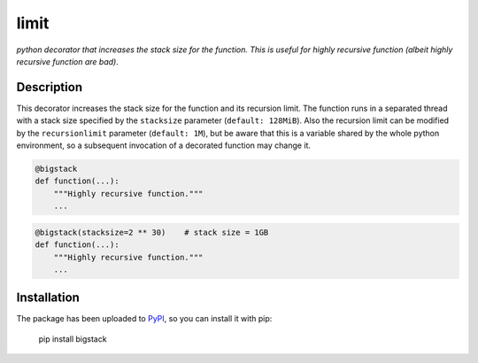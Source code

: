 limit
=====

*python decorator that increases the stack size for the function. This is useful
for highly recursive function (albeit highly recursive function are bad).*

Description
-----------

This decorator increases the stack size for the function and its recursion
limit. The function runs in a separated thread with a stack size specified
by the ``stacksize`` parameter (``default: 128MiB``). Also the recursion
limit can be modified by the ``recursionlimit`` parameter (``default: 1M``),
but be aware that this is a variable shared by the whole python environment,
so a subsequent invocation of a decorated function may change it.

.. code:: python

    @bigstack
    def function(...):
        """Highly recursive function."""
        ...

.. code:: python

    @bigstack(stacksize=2 ** 30)    # stack size = 1GB
    def function(...):
        """Highly recursive function."""
        ...

Installation
------------

The package has been uploaded to `PyPI`_, so you can install it with pip:

    pip install bigstack


.. _PyPI: https://pypi.python.org/pypi/bigstack
